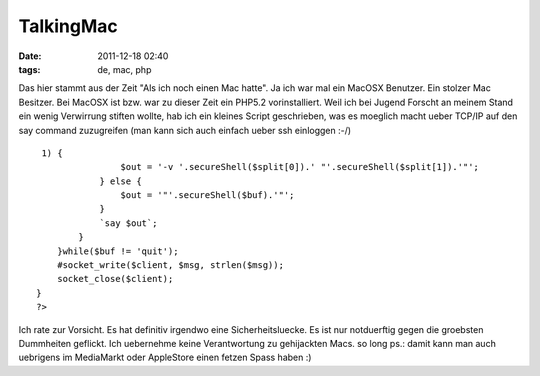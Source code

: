 TalkingMac
##########
:date: 2011-12-18 02:40
:tags: de, mac, php

Das hier stammt aus der Zeit "Als ich noch einen Mac hatte". Ja ich war
mal ein MacOSX Benutzer. Ein stolzer Mac Besitzer. Bei MacOSX ist bzw.
war zu dieser Zeit ein PHP5.2 vorinstalliert. Weil ich bei Jugend
Forscht an meinem Stand ein wenig Verwirrung stiften wollte, hab ich ein
kleines Script geschrieben, was es moeglich macht ueber TCP/IP auf den
say command zuzugreifen (man kann sich auch einfach ueber ssh einloggen
:-/)

::

     1) {
                    $out = '-v '.secureShell($split[0]).' "'.secureShell($split[1]).'"';
                } else {
                    $out = '"'.secureShell($buf).'"';
                }
                `say $out`;
            }
        }while($buf != 'quit');
        #socket_write($client, $msg, strlen($msg));
        socket_close($client);
    } 
    ?>

Ich rate zur Vorsicht. Es hat definitiv irgendwo eine Sicherheitsluecke.
Es ist nur notduerftig gegen die groebsten Dummheiten geflickt. Ich
uebernehme keine Verantwortung zu gehijackten Macs. so long ps.: damit
kann man auch uebrigens im MediaMarkt oder AppleStore einen fetzen Spass
haben :)
